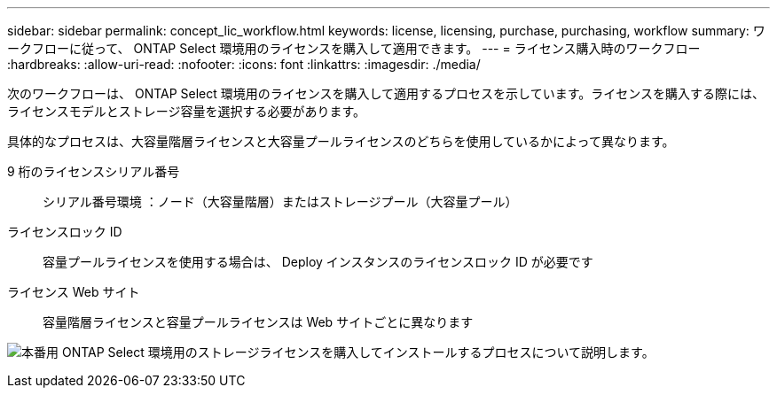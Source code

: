 ---
sidebar: sidebar 
permalink: concept_lic_workflow.html 
keywords: license, licensing, purchase, purchasing, workflow 
summary: ワークフローに従って、 ONTAP Select 環境用のライセンスを購入して適用できます。 
---
= ライセンス購入時のワークフロー
:hardbreaks:
:allow-uri-read: 
:nofooter: 
:icons: font
:linkattrs: 
:imagesdir: ./media/


[role="lead"]
次のワークフローは、 ONTAP Select 環境用のライセンスを購入して適用するプロセスを示しています。ライセンスを購入する際には、ライセンスモデルとストレージ容量を選択する必要があります。

具体的なプロセスは、大容量階層ライセンスと大容量プールライセンスのどちらを使用しているかによって異なります。

9 桁のライセンスシリアル番号:: シリアル番号環境 ：ノード（大容量階層）またはストレージプール（大容量プール）
ライセンスロック ID:: 容量プールライセンスを使用する場合は、 Deploy インスタンスのライセンスロック ID が必要です
ライセンス Web サイト:: 容量階層ライセンスと容量プールライセンスは Web サイトごとに異なります


image:purchased_license_workflow.png["本番用 ONTAP Select 環境用のストレージライセンスを購入してインストールするプロセスについて説明します。"]
